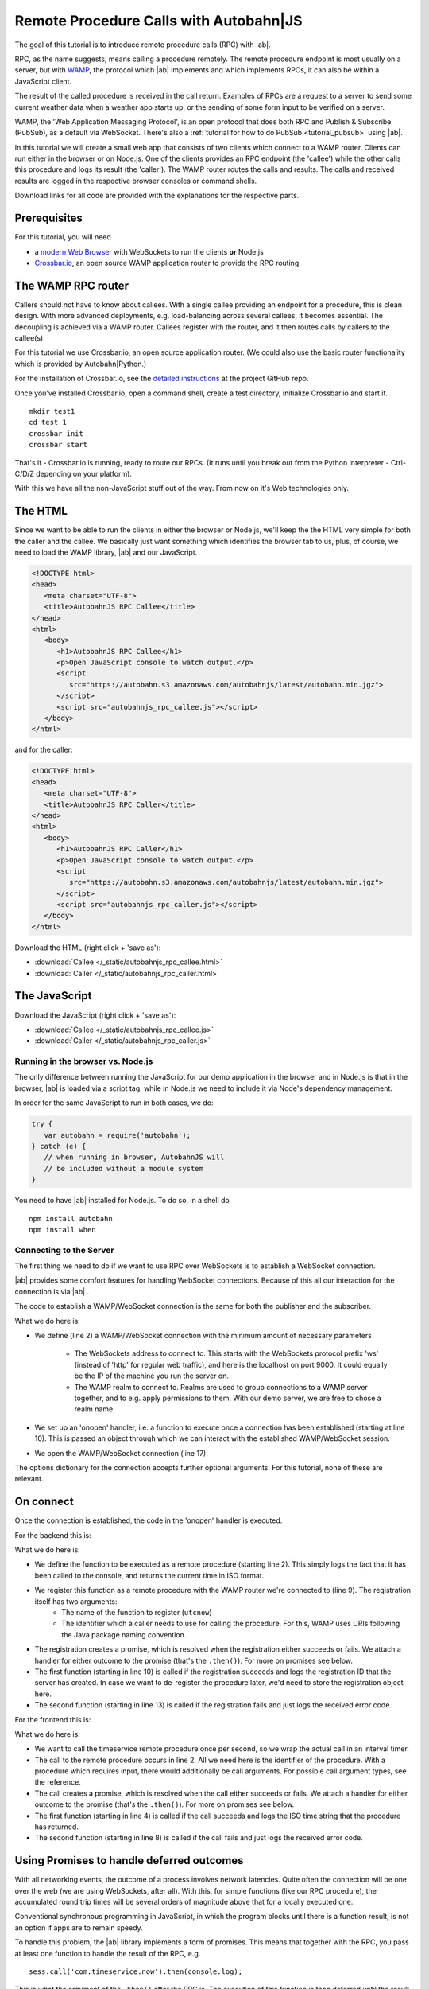 .. _tutorial_rpc:

Remote Procedure Calls with **Autobahn**\|JS
============================================

The goal of this tutorial is to introduce remote procedure calls (RPC) with |ab|.

RPC, as the name suggests, means calling a procedure remotely. The remote procedure endpoint is most usually on a server, but with `WAMP <http://wamp.ws/>`_, the protocol which |ab| implements and which implements RPCs, it can also be within a JavaScript client.

The result of the called procedure is received in the call return. Examples of RPCs are a request to a server to send some current weather data when a weather app starts up, or the sending of some form input to be verified on a server.

WAMP, the 'Web Application Messaging Protocol', is an open protocol that does both RPC and Publish & Subscribe (PubSub), as a default via WebSocket. There's also a :ref:`tutorial for how to do PubSub <tutorial_pubsub>` using |ab|.

In this tutorial we will create a small web app that consists of two clients which connect to a WAMP router. Clients can run either in the browser or on Node.js. One of the clients provides an RPC endpoint (the 'callee') while the other calls this procedure and logs its result (the 'caller'). The WAMP router routes the calls and results. The calls and received results are logged in the respective browser consoles or command shells.

Download links for all code are provided with the explanations for the respective parts.


Prerequisites
-------------

For this tutorial, you will need

* a `modern Web Browser <http://caniuse.com/#search=websocket>`_ with WebSockets to run the clients **or** Node.js
* `Crossbar.io <http://crossbar.io>`_, an open source WAMP application router to provide the RPC routing


The WAMP RPC router
-------------------

Callers should not have to know about callees. With a single callee providing an endpoint for a procedure, this is clean design. With more advanced deployments, e.g. load-balancing across several callees, it becomes essential. The decoupling is achieved via a WAMP router. Callees register with the router, and it then routes calls by callers to the callee(s).

For this tutorial we use Crossbar.io, an open source application router. (We could also use the basic router functionality which is provided by Autobahn|Python.)

For the installation of Crossbar.io, see the `detailed instructions <https://github.com/crossbario/crossbar/wiki/Getting-Started>`_ at the project GitHub repo.

Once you've installed Crossbar.io, open a command shell, create a test directory, initialize Crossbar.io and start it.

::

   mkdir test1
   cd test 1
   crossbar init
   crossbar start

That's it - Crossbar.io is running, ready to route our RPCs. (It runs until you break out from the Python interpreter - Ctrl-C/D/Z depending on your platform).

With this we have all the non-JavaScript stuff out of the way. From now on it's Web technologies only.

The HTML
--------

Since we want to be able to run the clients in either the browser or Node.js, we'll keep the the HTML very simple for both the caller and the callee. We basically just want something which identifies the browser tab to us, plus, of course, we need to load the WAMP library, |ab| and our JavaScript.

.. code-block:: html

   <!DOCTYPE html>
   <head>
      <meta charset="UTF-8">
      <title>AutobahnJS RPC Callee</title>
   </head>
   <html>
      <body>
         <h1>AutobahnJS RPC Callee</h1>
         <p>Open JavaScript console to watch output.</p>
         <script
            src="https://autobahn.s3.amazonaws.com/autobahnjs/latest/autobahn.min.jgz">
         </script>
         <script src="autobahnjs_rpc_callee.js"></script>
      </body>
   </html>

and for the caller:

.. code-block:: html

   <!DOCTYPE html>
   <head>
      <meta charset="UTF-8">
      <title>AutobahnJS RPC Caller</title>
   </head>
   <html>
      <body>
         <h1>AutobahnJS RPC Caller</h1>
         <p>Open JavaScript console to watch output.</p>
         <script
            src="https://autobahn.s3.amazonaws.com/autobahnjs/latest/autobahn.min.jgz">
         </script>
         <script src="autobahnjs_rpc_caller.js"></script>
      </body>
   </html>

Download the HTML (right click + 'save as'):

* :download:`Callee </_static/autobahnjs_rpc_callee.html>`
* :download:`Caller </_static/autobahnjs_rpc_caller.html>`


The JavaScript
--------------

Download the JavaScript (right click + 'save as'):

* :download:`Callee </_static/autobahnjs_rpc_callee.js>`
* :download:`Caller </_static/autobahnjs_rpc_caller.js>`


Running in the browser vs. Node.js
++++++++++++++++++++++++++++++++++

The only difference between running the JavaScript for our demo application in the browser and in Node.js is that in the browser, |ab| is loaded via a script tag, while in Node.js we need to include it via Node's dependency management.

In order for the same JavaScript to run in both cases, we do:

.. code-block:: javascript

   try {
      var autobahn = require('autobahn');
   } catch (e) {
      // when running in browser, AutobahnJS will
      // be included without a module system
   }

You need to have |ab| installed for Node.js. To do so, in a shell do

::

   npm install autobahn
   npm install when


Connecting to the Server
++++++++++++++++++++++++

The first thing we need to do if we want to use RPC over WebSockets is to establish a WebSocket connection.

|ab| provides some comfort features for handling WebSocket connections. Because of this all our interaction for the connection is via |ab| .

The code to establish a WAMP/WebSocket connection is the same for both the publisher and the subscriber.

.. code-block:: javascript
   :linenos:
   :emphasize-lines: 2, 10, 17

   // Set up WAMP connection to router
   var connection = new autobahn.Connection({

      url: 'ws://localhost:8080/ws',
      realm: 'tutorialpubsub'}

   );

   // Set up 'onopen' handler
   connection.onopen = function (session) {

      // code to execute on connection open goes here

   };

   // Open connection
   connection.open();

What we do here is:

* We define (line 2) a WAMP/WebSocket connection with the minimum amount of necessary parameters

   * The WebSockets address to connect to. This starts with the WebSockets protocol prefix 'ws' (instead of 'http' for regular web traffic), and here is the localhost on port 9000. It could equally be the IP of the machine you run the server on.
   * The WAMP realm to connect to. Realms are used to group connections to a WAMP server together, and to e.g. apply permissions to them. With our demo server, we are free to chose a realm name.

* We set up an 'onopen' handler, i.e. a function to execute once a connection has been established (starting at line 10). This is passed an object through which we can interact with the established WAMP/WebSocket session.
* We open the WAMP/WebSocket connection (line 17).

The options dictionary for the connection accepts further optional arguments. For this tutorial, none of these are relevant.


On connect
----------

Once the connection is established, the code in the 'onopen' handler is executed.

For the backend this is:

.. code-block:: javascript
   :linenos:
   :emphasize-lines: 2, 9, 10, 13

   // Define the remote procedure
   function utcnow() {
      console.log("Someone is calling me;)");
      now = new Date();
      return now.toISOString();
   }

   // Register the remote procedure with the router
   session.register('com.timeservice.now', utcnow).then(
      function (registration) {
         console.log("Procedure registered:", registration.id);
      },
      function (error) {
         console.log("Registration failed:", error);
      }
   );

What we do here is:

* We define the function to be executed as a remote procedure (starting line 2). This simply logs the fact that it has been called to the console, and returns the current time in ISO format.
* We register this function as a remote procedure with the WAMP router we're connected to (line 9). The registration itself has two arguments:
   * The name of the function to register (``utcnow``)
   * The identifier which a caller needs to use for calling the procedure. For this, WAMP uses URIs following the Java package naming convention.
* The registration creates a promise, which is resolved when the registration either succeeds or fails. We attach a handler for either outcome to the promise (that's the ``.then()``). For more on promises see below.
* The first function (starting in line 10) is called if the registration succeeds and logs the registration ID that the server has created. In case we want to de-register the procedure later, we'd need to store the registration object here.
* The second function (starting in line 13) is called if the registration fails and just logs the received error code.

For the frontend this is:

.. code-block:: javascript
   :linenos:
   :emphasize-lines: 2, 4, 8

   setInterval(function() {
      session.call('com.timeservice.now').then(
         // RPC success callback
         function (now) {
            console.log("Current time:", now);
         },
         // RPC error callback
         function (error) {
            console.log("Call failed:", error);
         }
      );
   }, 1000);

What we do here is:

* We want to call the timeservice remote procedure once per second, so we wrap the actual call in an interval timer.
* The call to the remote procedure occurs in line 2. All we need here is the identifier of the procedure. With a procedure which requires input, there would additionally be call arguments. For possible call argument types, see the reference.
* The call creates a promise, which is resolved when the call either succeeds or fails. We attach a handler for either outcome to the promise (that's the ``.then()``). For more on promises see below.
* The first function (starting in line 4) is called if the call succeeds and logs the ISO time string that the procedure has returned.
* The second function (starting in line 8) is called if the call fails and just logs the received error code.


Using Promises to handle deferred outcomes
------------------------------------------

With all networking events, the outcome of a process involves network latencies. Quite often the connection will be one over the web (we are using WebSockets, after all). With this, for simple functions (like our RPC procedure), the accumulated round trip times will be several orders of magnitude above that for a locally executed one.

Conventional synchronous programming in JavaScript, in which the program blocks until there is a function result, is not an option if apps are to remain speedy.

To handle this problem, the |ab| library implements a form of promises. This means that together with the RPC, you pass at least one function to handle the result of the RPC, e.g.

::

   sess.call('com.timeservice.now').then(console.log);

This is what the argument of the ``.then()`` after the RPC is. The execution of this function is then deferred until the result has been received (the 'promise' has been fulfilled).

In the above example, only a single function is passed as an argument, and this is called when the RPC is successful (i.e. returns a result - this result itself can be an error message of the called procedure). In our demo, we also pass a second function which is executed if the RPC itself fails, e.g. if it could not be sent.

There's no need for you to manage anything regarding the passed functions - reception of the result and execution of the function for handling the result, or calling of the error function, are fully automatic in the background. All it may take is a little rethinking of some of the habits from synchronous programming - but you gain an extremely powerful and flexible tool.

Using promises, we can do things like:

.. code-block:: javascript

   // call a function and call another function on success
   sess.call('com.timeservice.now').then(function(res) {
      sess.call('com.formatstrings.date', res).then(console.log);
   });

Here a second RPC is made once the result of the first one is received, and this first result is passed as an argument. The result of this second RPC is then logged.

This is actually somewhat easier than the reverse chaining of functions that conventional JavaScript would demand, where the last executed function is the outermost, with all previous ones nested successively backwards inside.


Summary & Beyond
----------------

This gave an overview how simple RPCs are with |ab| - no more than a line of code each.

We encourage you to play around with the demo app. Run it on different machines. Add more complex (and useful) remote procedures. Use the received results in functions that do more than just log things.

The :ref:`examples overview page <examples_overview>` lists available examples which demonstrate additional features of WAMP.

If you're interested, the :ref:`tutorial_pubsub` tutorial shows you can equally quick and easy start into publish & subscribe with |ab|.
